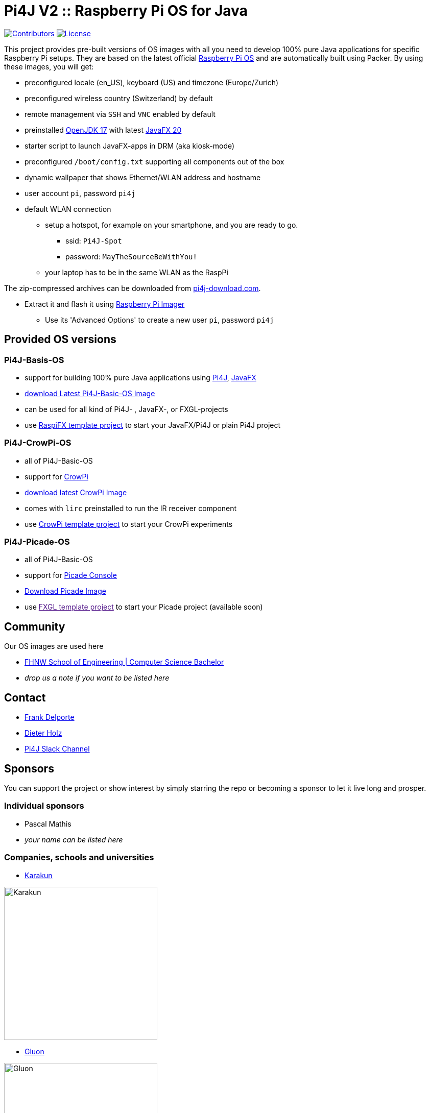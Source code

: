 = Pi4J V2 :: Raspberry Pi OS for Java

image:https://img.shields.io/github/contributors/Pi4J/pi4j-os[Contributors,link=https://github.com/Pi4J/pi4j-os/graphs/contributors]
image:https://img.shields.io/github/license/Pi4J/pi4j-os[License,link=https://github.com/Pi4J/pi4j-os/i/blob/main/LICENSE]

This project provides pre-built versions of OS images with all you need to develop 100% pure Java applications for specific Raspberry Pi setups. They are based on the latest official https://www.raspberrypi.org/software/[Raspberry Pi OS] and are automatically built using Packer. By using these images, you will get:

* preconfigured locale (en_US), keyboard (US) and timezone (Europe/Zurich)
* preconfigured wireless country (Switzerland) by default
* remote management via `SSH` and `VNC` enabled by default
* preinstalled https://openjdk.java.net[OpenJDK 17] with latest https://gluonhq.com/products/javafx/[JavaFX 20]
* starter script to launch JavaFX-apps in DRM (aka kiosk-mode)
* preconfigured `/boot/config.txt` supporting all components out of the box
* dynamic wallpaper that shows Ethernet/WLAN address and hostname
* user account `pi`, password `pi4j`
* default WLAN connection
** setup a hotspot, for example on your smartphone, and you are ready to go.
*** ssid: `Pi4J-Spot`
*** password: `MayTheSourceBeWithYou!`
** your laptop has to be in the same WLAN as the RaspPi


The zip-compressed archives can be downloaded from https://pi4j-download.com[pi4j-download.com].

* Extract it and flash it using https://www.raspberrypi.org/blog/raspberry-pi-imager-imaging-utility/[Raspberry Pi Imager]
** Use its 'Advanced Options' to create a new user `pi`, password `pi4j`

== Provided OS versions

=== Pi4J-Basis-OS
* support for building 100% pure Java applications using https://pi4j.com[Pi4J], https://openjfx.io[JavaFX]
* link:https://pi4j-download.com/latest.php?flavor=basic[download Latest Pi4J-Basic-OS Image]
* can be used for all kind of Pi4J- , JavaFX-, or FXGL-projects
* use https://github.com/Pi4J/pi4j-template-javafx[RaspiFX template project] to start your JavaFX/Pi4J or plain Pi4J project

=== Pi4J-CrowPi-OS

* all of Pi4J-Basic-OS
* support for https://www.elecrow.com/crowpi-compact-raspberry-pi-educational-kit.html[CrowPi]
* link:https://pi4j-download.com/latest.php?flavor=crowpi[download latest CrowPi Image]
* comes with `lirc` preinstalled to run the IR receiver component
* use https://github.com/Pi4J/pi4j-example-crowpi[CrowPi template project] to start your CrowPi experiments


=== Pi4J-Picade-OS

* all of Pi4J-Basic-OS
* support for https://shop.pimoroni.com/products/picade-console[Picade Console]
* link:https://pi4j-download.com/latest.php?flavor=picade[Download Picade Image]
* use link:[FXGL template project] to start your Picade project (available soon)


== Community

Our OS images are used here

* https://www.fhnw.ch/en/degree-programmes/engineering/computer-sciences[FHNW School of Engineering | Computer Science Bachelor]
* _drop us a note if you want to be listed here_

== Contact

* link:mailto:frank@webtechie.be[Frank Delporte]
* link:mailto:dieter.holz@fhnw.ch[Dieter Holz]
* link:https://join.slack.com/t/pi4j/shared_invite/zt-w1znjtnk-fYF58iO0oc4GH9LtQmvGTg[Pi4J Slack Channel]

== Sponsors

You can support the project or show interest by simply starring the repo or becoming a sponsor to let it live long and prosper.

=== Individual sponsors

* Pascal Mathis
* _your name can be listed here_

=== Companies, schools and universities

* https://karakun.com[Karakun]

image::assets/logo-karakun.jpg[Karakun, 300]

* https://gluonhq.com[Gluon]

image::assets/logo-gluon.png[Gluon, 300]


* _your company is missed here_

== Test the Pi4J OS-Images

The images contain two simple applications in directory `java-examples` and a sample file to test the audio channel. Start them via `ssh`.

=== Audio Test

[source, shell]
cd /home/pi
nvlc Music/StarTrekTheme.mp3


=== Pure JavaFX Application

Compile the JavaFX application

[source, shell]
cd /home/pi/java-examples/pure-javafx
javac --module-path /opt/javafx-sdk/lib --add-modules=javafx.controls,javafx.media hellofx/HelloFX.java


To start `HelloFX` in DRM
[source, shell]
sudo java-kiosk hellofx.HelloFX


`java-kiosk` is a command provided by our image. It assures to call `java` with the correct (and huge) set of parameters.

To start `HelloFX` in X11-Mode
[source, shell]
DISPLAY=:0 XAUTHORITY=/home/pi/.Xauthority sudo -E java --module-path /opt/javafx-sdk/lib --add-modules javafx.controls,javafx.media -Dglass.platform=gtk hellofx.HelloFX


=== Pure Pi4J Application

Attach a button to `pin 25`. 

- on CrowPi that's the `left`-button. 
- on Picade Console that's the `button-4`-button. 
- Otherwise:

image::assets/pi4j-minimal.png[Button on Pin 25]

Compile and start the Java application
[source, shell]
cd /home/pi/java-examples/pure-pi4j
javac -cp "/home/pi/deploy/*:." hellopi4j/MinimalPi4J.java
sudo java -cp "/home/pi/deploy/*:." hellopi4j.MinimalPi4J


== Additional Test for Pi4J-Picade-OS Image

The audio test should use the internal loudspeaker.

Check the mapping of the Picade buttons to JavaFX KeyCodes:

|===
|Picade |KeyCode

|Joystick up
|KeyCode.UP

|Joystick down
|KeyCode.DOWN

|Joystick left
|KeyCode.LEFT

|Joystick right
|KeyCode.RIGHT

|right side black button
|KeyCode.ENTER

|left side black button
|KeyCode.ESCAPE

|all other buttons
|no mapping
|===


Compile the JavaFX application

[source, shell]
cd /home/pi/java-examples/pure-picade
javac --module-path /opt/javafx-sdk/lib --add-modules=javafx.controls,javafx.media hellopicade/HelloPicade.java


To start `HelloPicade` in DRM

[source, shell]
sudo java-kiosk hellopicade.HelloPicade


To start `HelloPicade` in X11-Mode
[source, shell]
DISPLAY=:0 XAUTHORITY=/home/pi/.Xauthority sudo -E java --module-path /opt/javafx-sdk/lib --add-modules javafx.controls,javafx.media -Dglass.platform=gtk hellopicade.HelloPicade


== LICENSE

This repository is licensed under the Apache License, Version 2.0 (the "License"); you may not use this file except in compliance with the
License. You may obtain a copy of the License at: http://www.apache.org/licenses/LICENSE-2.0

Unless required by applicable law or agreed to in writing, software distributed under the License is distributed on an "AS IS" BASIS,
WITHOUT WARRANTIES OR CONDITIONS OF ANY KIND, either express or implied. See the License for the specific language governing permissions and
limitations under the License.

